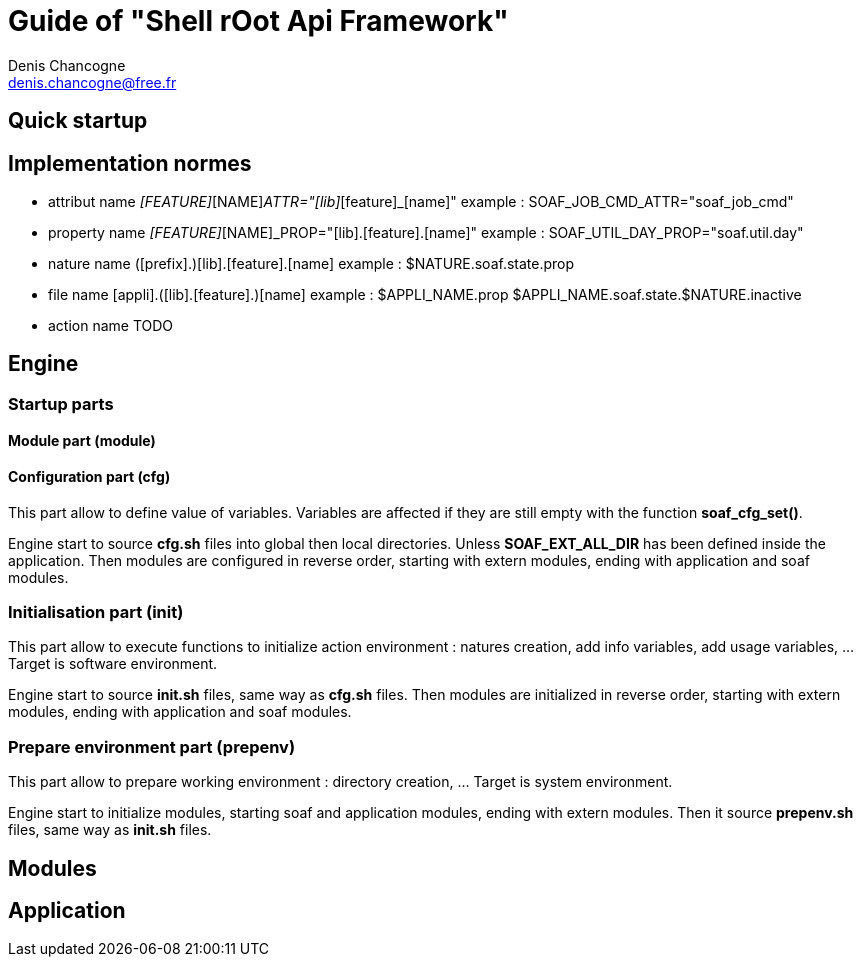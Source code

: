 Guide of "Shell rOot Api Framework"
===================================
Denis Chancogne <denis.chancogne@free.fr>

== Quick startup

== Implementation normes

- attribut name
  [LIB]_[FEATURE]_[NAME]_ATTR="[lib]_[feature]_[name]"
  example :
    SOAF_JOB_CMD_ATTR="soaf_job_cmd"

- property name
  [LIB]_[FEATURE]_[NAME]_PROP="[lib].[feature].[name]"
  example :
    SOAF_UTIL_DAY_PROP="soaf.util.day"

- nature name
  ([prefix].)[lib].[feature].[name]
  example :
    $NATURE.soaf.state.prop

- file name
  [appli].([lib].[feature].)[name]
  example :
    $APPLI_NAME.prop
    $APPLI_NAME.soaf.state.$NATURE.inactive

- action name
  TODO

== Engine

=== Startup parts

==== Module part (module)

==== Configuration part (cfg)

This part allow to define value of variables. Variables are affected if they
are still empty with the function *soaf_cfg_set()*.

Engine start to source *cfg.sh* files into global then local directories.
Unless *SOAF_EXT_ALL_DIR* has been defined inside the application.
Then modules are configured in reverse order, starting with extern modules,
ending with application and soaf modules.

=== Initialisation part (init)

This part allow to execute functions to initialize action environment : natures
creation, add info variables, add usage variables, ... Target is software
environment.

Engine start to source *init.sh* files, same way as *cfg.sh* files.
Then modules are initialized in reverse order, starting with extern modules,
ending with application and soaf modules.

=== Prepare environment part (prepenv)

This part allow to prepare working environment : directory creation, ... Target
is system environment.

Engine start to initialize modules, starting soaf and application modules,
ending with extern modules.
Then it source *prepenv.sh* files, same way as *init.sh* files.

== Modules

== Application

